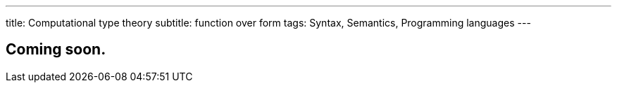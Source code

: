 ---
title: Computational type theory
subtitle: function over form
tags: Syntax, Semantics, Programming languages
---

== Coming soon.
